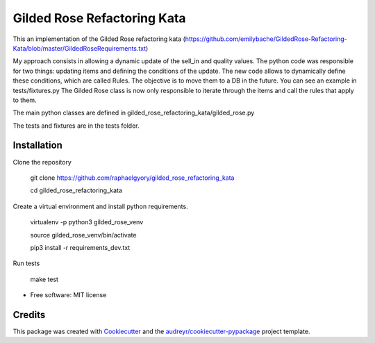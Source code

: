 ============================
Gilded Rose Refactoring Kata
============================

This an implementation of the Gilded Rose refactoring kata (https://github.com/emilybache/GildedRose-Refactoring-Kata/blob/master/GildedRoseRequirements.txt)

My approach consists in allowing a dynamic update of the sell_in and quality values.
The python code was responsible for two things: updating items and defining the conditions of the update.
The new code allows to dynamically define these conditions, which are called Rules. The objective is to move them to a DB in the future. You can see an example in tests/fixtures.py
The Gilded Rose class is now only responsible to iterate through the items and call the rules that apply to them.

The main python classes are defined in gilded_rose_refactoring_kata/gilded_rose.py

The tests and fixtures are in the tests folder.


Installation
------------

Clone the repository

    git clone https://github.com/raphaelgyory/gilded_rose_refactoring_kata

    cd gilded_rose_refactoring_kata

Create a virtual environment and install python requirements.

    virtualenv -p python3 gilded_rose_venv

    source gilded_rose_venv/bin/activate

    pip3 install -r requirements_dev.txt


Run tests

    make test


* Free software: MIT license


Credits
-------

This package was created with Cookiecutter_ and the `audreyr/cookiecutter-pypackage`_ project template.

.. _Cookiecutter: https://github.com/audreyr/cookiecutter
.. _`audreyr/cookiecutter-pypackage`: https://github.com/audreyr/cookiecutter-pypackage
